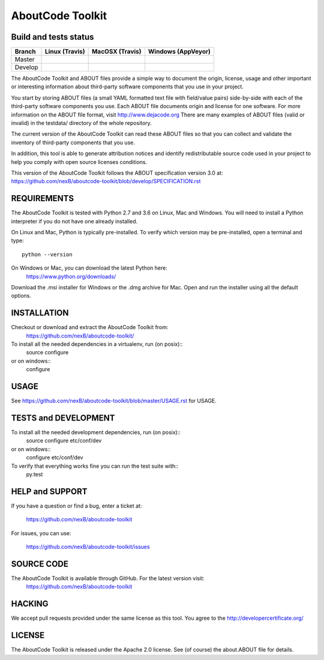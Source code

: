 AboutCode Toolkit
=================

Build and tests status
----------------------

+-------+-------------------------------------------------------------------------------+-------------------------------------------------------------------------------+------------------------------------------------------------------------------------------------------+
|Branch |                         **Linux (Travis)**                                    |                         **MacOSX (Travis)**                                   |                         **Windows (AppVeyor)**                                                       |
+=======+===============================================================================+===============================================================================+======================================================================================================+
|       |.. image:: https://api.travis-ci.org/nexB/aboutcode-toolkit.png?branch=master  |.. image:: https://api.travis-ci.org/nexB/aboutcode-toolkit.png?branch=master  |.. image:: https://ci.appveyor.com/api/projects/status/nexB/aboutcode-toolkit/branch/master?png=true  |
|Master |   :target: https://travis-ci.org/nexB/aboutcode-toolkit                       |   :target: https://travis-ci.org/nexB/aboutcode-toolkit                       |   :target: https://ci.appveyor.com/project/nexB/aboutcode-toolkit                                    |
|       |   :alt: Linux Master branch tests status                                      |   :alt: MacOSX Master branch tests status                                     |   :alt: Windows Master branch tests status                                                           |
+-------+-------------------------------------------------------------------------------+-------------------------------------------------------------------------------+------------------------------------------------------------------------------------------------------+
|       |.. image:: https://api.travis-ci.org/nexB/aboutcode-toolkit.png?branch=develop |.. image:: https://api.travis-ci.org/nexB/aboutcode-toolkit.png?branch=develop |.. image:: https://ci.appveyor.com/api/projects/status/nexB/aboutcode-toolkit/branch/develop?png=true |
|Develop|   :target: https://travis-ci.org/nexB/aboutcode-toolkit                       |   :target: https://travis-ci.org/nexB/aboutcode-toolkit                       |   :target: https://ci.appveyor.com/project/nexB/aboutcode-toolkit                                    |
|       |   :alt: Linux Develop branch tests status                                     |   :alt: MacOSX Develop branch tests status                                    |   :alt: Windows Develop branch tests status                                                          |
+-------+-------------------------------------------------------------------------------+-------------------------------------------------------------------------------+------------------------------------------------------------------------------------------------------+


The AboutCode Toolkit and ABOUT files provide a simple way to document the
origin, license, usage and other important or interesting information about
third-party software components that you use in your project.

You start by storing ABOUT files (a small YAML formatted text file with field/value pairs)
side-by-side with each of the third-party software components you use.
Each ABOUT file documents origin and license for one software.
For more information on the ABOUT file format, visit http://www.dejacode.org
There are many examples of ABOUT files (valid or invalid) in the testdata/
directory of the whole repository.

The current version of the AboutCode Toolkit can read these ABOUT files so that you
can collect and validate the inventory of third-party components that you use.

In addition, this tool is able to generate attribution notices and
identify redistributable source code used in your project to help you comply
with open source licenses conditions.

This version of the AboutCode Toolkit follows the ABOUT specification version 3.0 at:
https://github.com/nexB/aboutcode-toolkit/blob/develop/SPECIFICATION.rst


REQUIREMENTS
------------
The AboutCode Toolkit is tested with Python 2.7 and 3.6 on Linux, Mac and Windows.
You will need to install a Python interpreter if you do not have one already
installed.

On Linux and Mac, Python is typically pre-installed. To verify which
version may be pre-installed, open a terminal and type::

    python --version

On Windows or Mac, you can download the latest Python here:
    https://www.python.org/downloads/

Download the .msi installer for Windows or the .dmg archive for Mac.
Open and run the installer using all the default options.


INSTALLATION
------------
Checkout or download and extract the AboutCode Toolkit from:
    https://github.com/nexB/aboutcode-toolkit/

To install all the needed dependencies in a virtualenv, run (on posix)::
    source configure
or on windows::
    configure


USAGE
-----
See https://github.com/nexB/aboutcode-toolkit/blob/master/USAGE.rst for USAGE.


TESTS and DEVELOPMENT
---------------------
To install all the needed development dependencies, run (on posix)::
    source configure etc/conf/dev
or on windows::
    configure etc/conf/dev

To verify that everything works fine you can run the test suite with::
    py.test


HELP and SUPPORT
----------------
If you have a question or find a bug, enter a ticket at:

    https://github.com/nexB/aboutcode-toolkit

For issues, you can use:

    https://github.com/nexB/aboutcode-toolkit/issues


SOURCE CODE
-----------
The AboutCode Toolkit is available through GitHub. For the latest version visit:
    https://github.com/nexB/aboutcode-toolkit


HACKING
-------
We accept pull requests provided under the same license as this tool.
You agree to the http://developercertificate.org/ 


LICENSE
-------
The AboutCode Toolkit is released under the Apache 2.0 license.
See (of course) the about.ABOUT file for details.
